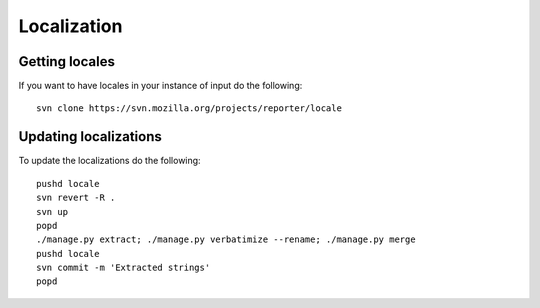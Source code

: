 ============
Localization
============

Getting locales
---------------

If you want to have locales in your instance of input do the following::

    svn clone https://svn.mozilla.org/projects/reporter/locale

Updating localizations
----------------------

To update the localizations do the following::

    pushd locale
    svn revert -R .
    svn up
    popd
    ./manage.py extract; ./manage.py verbatimize --rename; ./manage.py merge
    pushd locale
    svn commit -m 'Extracted strings'
    popd
